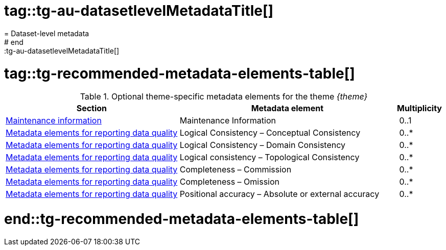 # tag::tg-au-datasetlevelMetadataTitle[]
= Dataset-level metadata
# end::tg-au-datasetlevelMetadataTitle[]

# tag::tg-recommended-metadata-elements-table[]

.Optional theme-specific metadata elements for the theme _{theme}_
[cols=".<4,.<5,.^1"]
|===
| *Section* | *Metadata element* | *Multiplicity*

|<<long.html#_maintenance_information,Maintenance information>> |Maintenance Information | 0..1
|<<long.html#_metadata_elements_for_reporting_data_quality,Metadata elements for reporting data quality>> |Logical Consistency – Conceptual Consistency | 0..*
|<<long.html#_metadata_elements_for_reporting_data_quality,Metadata elements for reporting data quality>> |Logical Consistency – Domain Consistency | 0..*
|<<long.html#_metadata_elements_for_reporting_data_quality,Metadata elements for reporting data quality>> |Logical consistency – Topological Consistency | 0..*
|<<long.html#_metadata_elements_for_reporting_data_quality,Metadata elements for reporting data quality>> |Completeness – Commission | 0..*
|<<long.html#_metadata_elements_for_reporting_data_quality,Metadata elements for reporting data quality>> |Completeness – Omission | 0..*
|<<long.html#_metadata_elements_for_reporting_data_quality,Metadata elements for reporting data quality>> |Positional accuracy – Absolute or external accuracy | 0..*
|===

# end::tg-recommended-metadata-elements-table[]
